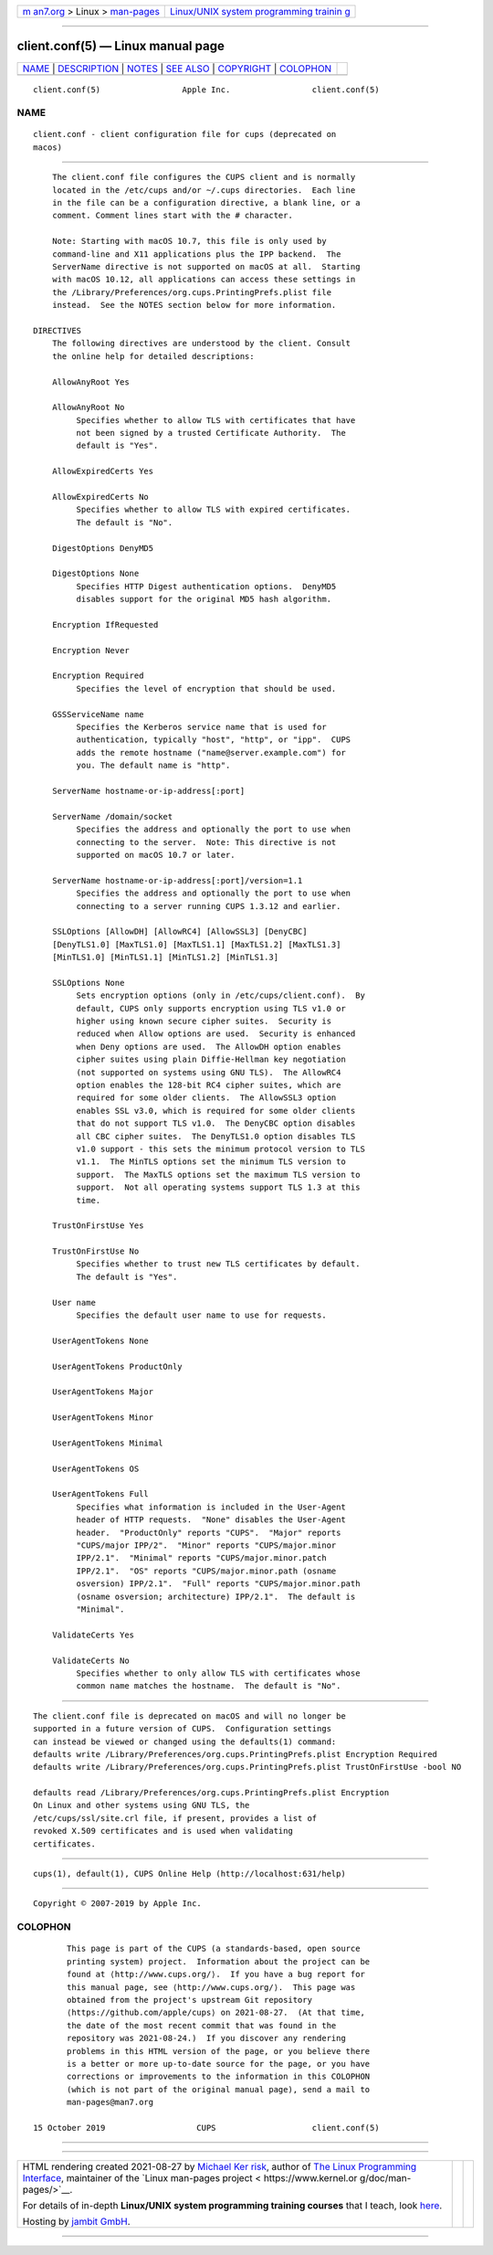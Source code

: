 .. container:: page-top

.. container:: nav-bar

   +----------------------------------+----------------------------------+
   | `m                               | `Linux/UNIX system programming   |
   | an7.org <../../../index.html>`__ | trainin                          |
   | > Linux >                        | g <http://man7.org/training/>`__ |
   | `man-pages <../index.html>`__    |                                  |
   +----------------------------------+----------------------------------+

--------------

client.conf(5) — Linux manual page
==================================

+-----------------------------------+-----------------------------------+
| `NAME <#NAME>`__ \|               |                                   |
| `DESCRIPTION <#DESCRIPTION>`__ \| |                                   |
| `NOTES <#NOTES>`__ \|             |                                   |
| `SEE ALSO <#SEE_ALSO>`__ \|       |                                   |
| `COPYRIGHT <#COPYRIGHT>`__ \|     |                                   |
| `COLOPHON <#COLOPHON>`__          |                                   |
+-----------------------------------+-----------------------------------+
| .. container:: man-search-box     |                                   |
+-----------------------------------+-----------------------------------+

::

   client.conf(5)                 Apple Inc.                 client.conf(5)

NAME
-------------------------------------------------

::

          client.conf - client configuration file for cups (deprecated on
          macos)


---------------------------------------------------------------

::

          The client.conf file configures the CUPS client and is normally
          located in the /etc/cups and/or ~/.cups directories.  Each line
          in the file can be a configuration directive, a blank line, or a
          comment. Comment lines start with the # character.

          Note: Starting with macOS 10.7, this file is only used by
          command-line and X11 applications plus the IPP backend.  The
          ServerName directive is not supported on macOS at all.  Starting
          with macOS 10.12, all applications can access these settings in
          the /Library/Preferences/org.cups.PrintingPrefs.plist file
          instead.  See the NOTES section below for more information.

      DIRECTIVES
          The following directives are understood by the client. Consult
          the online help for detailed descriptions:

          AllowAnyRoot Yes

          AllowAnyRoot No
               Specifies whether to allow TLS with certificates that have
               not been signed by a trusted Certificate Authority.  The
               default is "Yes".

          AllowExpiredCerts Yes

          AllowExpiredCerts No
               Specifies whether to allow TLS with expired certificates.
               The default is "No".

          DigestOptions DenyMD5

          DigestOptions None
               Specifies HTTP Digest authentication options.  DenyMD5
               disables support for the original MD5 hash algorithm.

          Encryption IfRequested

          Encryption Never

          Encryption Required
               Specifies the level of encryption that should be used.

          GSSServiceName name
               Specifies the Kerberos service name that is used for
               authentication, typically "host", "http", or "ipp".  CUPS
               adds the remote hostname ("name@server.example.com") for
               you. The default name is "http".

          ServerName hostname-or-ip-address[:port]

          ServerName /domain/socket
               Specifies the address and optionally the port to use when
               connecting to the server.  Note: This directive is not
               supported on macOS 10.7 or later.

          ServerName hostname-or-ip-address[:port]/version=1.1
               Specifies the address and optionally the port to use when
               connecting to a server running CUPS 1.3.12 and earlier.

          SSLOptions [AllowDH] [AllowRC4] [AllowSSL3] [DenyCBC]
          [DenyTLS1.0] [MaxTLS1.0] [MaxTLS1.1] [MaxTLS1.2] [MaxTLS1.3]
          [MinTLS1.0] [MinTLS1.1] [MinTLS1.2] [MinTLS1.3]

          SSLOptions None
               Sets encryption options (only in /etc/cups/client.conf).  By
               default, CUPS only supports encryption using TLS v1.0 or
               higher using known secure cipher suites.  Security is
               reduced when Allow options are used.  Security is enhanced
               when Deny options are used.  The AllowDH option enables
               cipher suites using plain Diffie-Hellman key negotiation
               (not supported on systems using GNU TLS).  The AllowRC4
               option enables the 128-bit RC4 cipher suites, which are
               required for some older clients.  The AllowSSL3 option
               enables SSL v3.0, which is required for some older clients
               that do not support TLS v1.0.  The DenyCBC option disables
               all CBC cipher suites.  The DenyTLS1.0 option disables TLS
               v1.0 support - this sets the minimum protocol version to TLS
               v1.1.  The MinTLS options set the minimum TLS version to
               support.  The MaxTLS options set the maximum TLS version to
               support.  Not all operating systems support TLS 1.3 at this
               time.

          TrustOnFirstUse Yes

          TrustOnFirstUse No
               Specifies whether to trust new TLS certificates by default.
               The default is "Yes".

          User name
               Specifies the default user name to use for requests.

          UserAgentTokens None

          UserAgentTokens ProductOnly

          UserAgentTokens Major

          UserAgentTokens Minor

          UserAgentTokens Minimal

          UserAgentTokens OS

          UserAgentTokens Full
               Specifies what information is included in the User-Agent
               header of HTTP requests.  "None" disables the User-Agent
               header.  "ProductOnly" reports "CUPS".  "Major" reports
               "CUPS/major IPP/2".  "Minor" reports "CUPS/major.minor
               IPP/2.1".  "Minimal" reports "CUPS/major.minor.patch
               IPP/2.1".  "OS" reports "CUPS/major.minor.path (osname
               osversion) IPP/2.1".  "Full" reports "CUPS/major.minor.path
               (osname osversion; architecture) IPP/2.1".  The default is
               "Minimal".

          ValidateCerts Yes

          ValidateCerts No
               Specifies whether to only allow TLS with certificates whose
               common name matches the hostname.  The default is "No".


---------------------------------------------------

::

          The client.conf file is deprecated on macOS and will no longer be
          supported in a future version of CUPS.  Configuration settings
          can instead be viewed or changed using the defaults(1) command:
          defaults write /Library/Preferences/org.cups.PrintingPrefs.plist Encryption Required
          defaults write /Library/Preferences/org.cups.PrintingPrefs.plist TrustOnFirstUse -bool NO

          defaults read /Library/Preferences/org.cups.PrintingPrefs.plist Encryption
          On Linux and other systems using GNU TLS, the
          /etc/cups/ssl/site.crl file, if present, provides a list of
          revoked X.509 certificates and is used when validating
          certificates.


---------------------------------------------------------

::

          cups(1), default(1), CUPS Online Help (http://localhost:631/help)


-----------------------------------------------------------

::

          Copyright © 2007-2019 by Apple Inc.

COLOPHON
---------------------------------------------------------

::

          This page is part of the CUPS (a standards-based, open source
          printing system) project.  Information about the project can be
          found at ⟨http://www.cups.org/⟩.  If you have a bug report for
          this manual page, see ⟨http://www.cups.org/⟩.  This page was
          obtained from the project's upstream Git repository
          ⟨https://github.com/apple/cups⟩ on 2021-08-27.  (At that time,
          the date of the most recent commit that was found in the
          repository was 2021-08-24.)  If you discover any rendering
          problems in this HTML version of the page, or you believe there
          is a better or more up-to-date source for the page, or you have
          corrections or improvements to the information in this COLOPHON
          (which is not part of the original manual page), send a mail to
          man-pages@man7.org

   15 October 2019                   CUPS                    client.conf(5)

--------------

--------------

.. container:: footer

   +-----------------------+-----------------------+-----------------------+
   | HTML rendering        |                       | |Cover of TLPI|       |
   | created 2021-08-27 by |                       |                       |
   | `Michael              |                       |                       |
   | Ker                   |                       |                       |
   | risk <https://man7.or |                       |                       |
   | g/mtk/index.html>`__, |                       |                       |
   | author of `The Linux  |                       |                       |
   | Programming           |                       |                       |
   | Interface <https:     |                       |                       |
   | //man7.org/tlpi/>`__, |                       |                       |
   | maintainer of the     |                       |                       |
   | `Linux man-pages      |                       |                       |
   | project <             |                       |                       |
   | https://www.kernel.or |                       |                       |
   | g/doc/man-pages/>`__. |                       |                       |
   |                       |                       |                       |
   | For details of        |                       |                       |
   | in-depth **Linux/UNIX |                       |                       |
   | system programming    |                       |                       |
   | training courses**    |                       |                       |
   | that I teach, look    |                       |                       |
   | `here <https://ma     |                       |                       |
   | n7.org/training/>`__. |                       |                       |
   |                       |                       |                       |
   | Hosting by `jambit    |                       |                       |
   | GmbH                  |                       |                       |
   | <https://www.jambit.c |                       |                       |
   | om/index_en.html>`__. |                       |                       |
   +-----------------------+-----------------------+-----------------------+

--------------

.. container:: statcounter

   |Web Analytics Made Easy - StatCounter|

.. |Cover of TLPI| image:: https://man7.org/tlpi/cover/TLPI-front-cover-vsmall.png
   :target: https://man7.org/tlpi/
.. |Web Analytics Made Easy - StatCounter| image:: https://c.statcounter.com/7422636/0/9b6714ff/1/
   :class: statcounter
   :target: https://statcounter.com/
